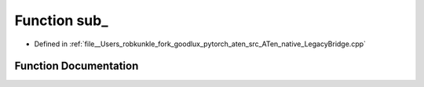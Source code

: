 .. _function_at__native__sub:

Function sub_
=============

- Defined in :ref:`file__Users_robkunkle_fork_goodlux_pytorch_aten_src_ATen_native_LegacyBridge.cpp`


Function Documentation
----------------------


.. doxygenfunction:: at::native::sub_
